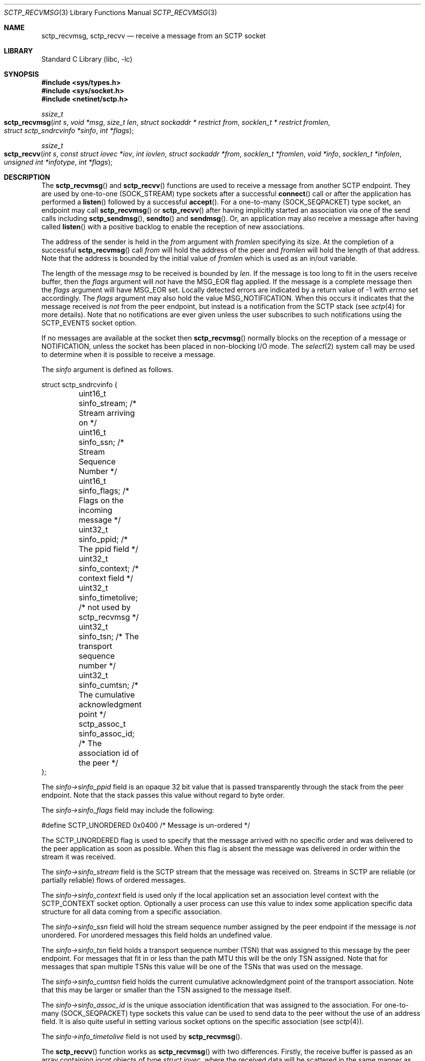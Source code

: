 .\" Copyright (c) 1983, 1991, 1993
.\"	The Regents of the University of California.  All rights reserved.
.\"
.\" Redistribution and use in source and binary forms, with or without
.\" modification, are permitted provided that the following conditions
.\" are met:
.\" 1. Redistributions of source code must retain the above copyright
.\"    notice, this list of conditions and the following disclaimer.
.\" 2. Redistributions in binary form must reproduce the above copyright
.\"    notice, this list of conditions and the following disclaimer in the
.\"    documentation and/or other materials provided with the distribution.
.\" 3. Neither the name of the University nor the names of its contributors
.\"    may be used to endorse or promote products derived from this software
.\"    without specific prior written permission.
.\"
.\" THIS SOFTWARE IS PROVIDED BY THE REGENTS AND CONTRIBUTORS ``AS IS'' AND
.\" ANY EXPRESS OR IMPLIED WARRANTIES, INCLUDING, BUT NOT LIMITED TO, THE
.\" IMPLIED WARRANTIES OF MERCHANTABILITY AND FITNESS FOR A PARTICULAR PURPOSE
.\" ARE DISCLAIMED.  IN NO EVENT SHALL THE REGENTS OR CONTRIBUTORS BE LIABLE
.\" FOR ANY DIRECT, INDIRECT, INCIDENTAL, SPECIAL, EXEMPLARY, OR CONSEQUENTIAL
.\" DAMAGES (INCLUDING, BUT NOT LIMITED TO, PROCUREMENT OF SUBSTITUTE GOODS
.\" OR SERVICES; LOSS OF USE, DATA, OR PROFITS; OR BUSINESS INTERRUPTION)
.\" HOWEVER CAUSED AND ON ANY THEORY OF LIABILITY, WHETHER IN CONTRACT, STRICT
.\" LIABILITY, OR TORT (INCLUDING NEGLIGENCE OR OTHERWISE) ARISING IN ANY WAY
.\" OUT OF THE USE OF THIS SOFTWARE, EVEN IF ADVISED OF THE POSSIBILITY OF
.\" SUCH DAMAGE.
.\"
.Dd December 29, 2023
.Dt SCTP_RECVMSG 3
.Os
.Sh NAME
.Nm sctp_recvmsg ,
.Nm sctp_recvv
.Nd receive a message from an SCTP socket
.Sh LIBRARY
.Lb libc
.Sh SYNOPSIS
.In sys/types.h
.In sys/socket.h
.In netinet/sctp.h
.Ft ssize_t
.Fo sctp_recvmsg
.Fa "int s" "void *msg" "size_t len" "struct sockaddr * restrict from"
.Fa "socklen_t * restrict fromlen" "struct sctp_sndrcvinfo *sinfo" "int *flags"
.Fc
.Ft ssize_t
.Fo sctp_recvv
.Fa "int s" "const struct iovec *iov" "int iovlen" "struct sockaddr *from"
.Fa "socklen_t *fromlen" "void *info" "socklen_t *infolen"
.Fa "unsigned int *infotype" "int *flags"
.Fc
.Sh DESCRIPTION
The
.Fn sctp_recvmsg
and
.Fn sctp_recvv
functions are used to receive a message from another SCTP endpoint.
They are used by one-to-one (SOCK_STREAM) type sockets after a successful
.Fn connect
call or after the application has performed a
.Fn listen
followed by a successful
.Fn accept .
For a one-to-many (SOCK_SEQPACKET) type socket, an endpoint may call
.Fn sctp_recvmsg
or
.Fn sctp_recvv
after having implicitly started an association via one
of the send calls including
.Fn sctp_sendmsg ,
.Fn sendto
and
.Fn sendmsg .
Or, an application may also receive a message after having
called
.Fn listen
with a positive backlog to enable the reception of new associations.
.Pp
The address of the sender is held in the
.Fa from
argument with
.Fa fromlen
specifying its size.
At the completion of a successful
.Fn sctp_recvmsg
call
.Fa from
will hold the address of the peer and
.Fa fromlen
will hold the length of that address.
Note that
the address is bounded by the initial value of
.Fa fromlen
which is used as an in/out variable.
.Pp
The length of the message
.Fa msg
to be received is bounded by
.Fa len .
If the message is too long to fit in the users
receive buffer, then the
.Fa flags
argument will
.Em not
have the
.Dv MSG_EOR
flag applied.
If the message is a complete message then
the
.Fa flags
argument will have
.Dv MSG_EOR
set.
Locally detected errors are
indicated by a return value of -1 with
.Va errno
set accordingly.
The
.Fa flags
argument may also hold the value
.Dv MSG_NOTIFICATION .
When this
occurs it indicates that the message received is
.Em not
from
the peer endpoint, but instead is a notification from the
SCTP stack (see
.Xr sctp 4
for more details).
Note that no notifications are ever
given unless the user subscribes to such notifications using
the
.Dv SCTP_EVENTS
socket option.
.Pp
If no messages are available at the socket then
.Fn sctp_recvmsg
normally blocks on the reception of a message or NOTIFICATION, unless the
socket has been placed in non-blocking I/O mode.
The
.Xr select 2
system call may be used to determine when it is possible to
receive a message.
.Pp
The
.Fa sinfo
argument is defined as follows.
.Bd -literal
struct sctp_sndrcvinfo {
	uint16_t sinfo_stream;  /* Stream arriving on */
	uint16_t sinfo_ssn;     /* Stream Sequence Number */
	uint16_t sinfo_flags;   /* Flags on the incoming message */
	uint32_t sinfo_ppid;    /* The ppid field */
	uint32_t sinfo_context; /* context field */
	uint32_t sinfo_timetolive; /* not used by sctp_recvmsg */
	uint32_t sinfo_tsn;        /* The transport sequence number */
	uint32_t sinfo_cumtsn;     /* The cumulative acknowledgment point  */
	sctp_assoc_t sinfo_assoc_id; /* The association id of the peer */
};
.Ed
.Pp
The
.Fa sinfo->sinfo_ppid
field is an opaque 32 bit value that is passed transparently
through the stack from the peer endpoint.
Note that the stack passes this value without regard to byte
order.
.Pp
The
.Fa sinfo->sinfo_flags
field may include the following:
.Bd -literal
#define SCTP_UNORDERED 	  0x0400	/* Message is un-ordered */
.Ed
.Pp
The
.Dv SCTP_UNORDERED
flag is used to specify that the message arrived with no
specific order and was delivered to the peer application
as soon as possible.
When this flag is absent the message
was delivered in order within the stream it was received.
.Pp
The
.Fa sinfo->sinfo_stream
field is the SCTP stream that the message was received on.
Streams in SCTP are reliable (or partially reliable) flows of ordered
messages.
.Pp
The
.Fa sinfo->sinfo_context
field is used only if the local application set an association level
context with the
.Dv SCTP_CONTEXT
socket option.
Optionally a user process can use this value to index some application
specific data structure for all data coming from a specific
association.
.Pp
The
.Fa sinfo->sinfo_ssn
field will hold the stream sequence number assigned
by the peer endpoint if the message is
.Em not
unordered.
For unordered messages this field holds an undefined value.
.Pp
The
.Fa sinfo->sinfo_tsn
field holds a transport sequence number (TSN) that was assigned
to this message by the peer endpoint.
For messages that fit in or less
than the path MTU this will be the only TSN assigned.
Note that for messages that span multiple TSNs this
value will be one of the TSNs that was used on the
message.
.Pp
The
.Fa sinfo->sinfo_cumtsn
field holds the current cumulative acknowledgment point of
the transport association.
Note that this may be larger
or smaller than the TSN assigned to the message itself.
.Pp
The
.Fa sinfo->sinfo_assoc_id
is the unique association identification that was assigned
to the association.
For one-to-many (SOCK_SEQPACKET) type
sockets this value can be used to send data to the peer without
the use of an address field.
It is also quite useful in
setting various socket options on the specific association
(see
.Xr sctp 4 ) .
.Pp
The
.Fa sinfo->info_timetolive
field is not used by
.Fn sctp_recvmsg .
.Pp
The
.Fn sctp_recvv
function works as
.Fn sctp_recvmsg
with two differences.
Firstly, the receive buffer is passed as an array containing
.Vt iocnt
objects of type
.Vt struct iovec ,
where the received data will be scattered in the same manner as
.Xr readv 2 .
Secondly, the
.Fa sinfo
argument is replaced by the tuple
.Fa info ,
.Fa infolen ,
and
.Fa infotype ,
which allow different information to be received based on the socket options.
.Pp
To receive an
.Vt sctp_rcvinfo
structure, set the
.Va SCTP_RECVRCVINFO
socket option, and pass a pointer to a
.Vt struct sctp_rcvinfo
structure in
.Fa info .
The
.Vt sctp_rcvinfo
structure has the following format:
.Bd -literal
struct sctp_rcvinfo {
	uint16_t rcv_sid;		/* Stream arriving on */
	uint16_t rcv_ssn;		/* Stream Sequence Number */
	uint16_t rcv_flags;		/* Flags on the incoming message */
	uint32_t rcv_ppid;		/* The ppid field */
	uint32_t rcv_tsn;		/* The transport sequence number */
	uint32_t rcv_cumtsn;		/* The cumulative TSN */
	uint32_t rcv_context;		/* Opaque context field */
	sctp_assoc_t rcv_assoc_id;	/* Peer association id */
};
.Ed
.Pp
These fields have the same meaning as the equivalent fields in
.Vt struct sctp_sndrcvinfo ,
defined above.
.Pp
To receive an
.Vt sctp_nxtinfo
structure, set the
.Va SCTP_RECVNXTINFO
socket option, and pass a pointer to a
.Vt struct sctp_nxtinfo
structure in
.Fa info .
The
.Vt struct sctp_nxtinfo
structure has the following format:
.Bd -literal
struct sctp_nxtinfo {
	uint16_t nxt_sid;		/* Next message's stream number */
	uint16_t nxt_flags;		/* Flags (see below) */
	uint32_t nxt_ppid;		/* The ppid field */
	uint32_t nxt_length;		/* Length of next message */
	sctp_assoc_t nxt_assoc_id;	/* Peer association id */
};
.Ed
.Pp
The fields
.Va nxt_sid ,
.Va nxt_ppid ,
and
.Va nxt_assoc_id
have the same meaning as in
.Vt struct sctp_rcvinfo ,
except they refer to the next message rather than the message that was
received.
The field
.Va nxt_length
contains the length of the part of the next message currently available in
the socket buffer.
This may not represent the length of the entire message unless the
.Va SCTP_COMPLETE
flag is set in
.Va nxt_flags .
.Pp
The
.Va nxt_flags
field is a bitmask which may contain any of the following values:
.Bl -bullet
.It
.Va SCTP_UNORDERED :
The next message was sent unordered.
.It
.Va SCTP_COMPLETE :
The entirety of the next message has been received in the socket buffer.
In this case, the
.Va nxt_length
field contains the length of the entire message.
.It
.Va SCTP_NOTIFICATION :
The next message is a notification, not a user message.
.El
.Pp
If both the
.Va SCTP_RECVRCVINFO
and
.Va SCTP_RECVNXTINFO
socket options are set, then pass a pointer to a
.Vt struct sctp_recvv_rn
structure in
.Fa info .
This struct has the following format:
.Bd -literal
struct sctp_recvv_rn {
	struct sctp_rcvinfo recvv_rcvinfo;
	struct sctp_nxtinfo recvv_nxtinfo;
};
.Ed
.Pp
The value pointed to by
.Fa infolen
should initially contain the length of the structure to which
.Fa info
points.
When the function returns, it will be set to the length of the
returned structure.
Additionally,
.Fa *infotype
will be set to one of the following values depending on what type of info
was returned:
.Bl -bullet
.It
.Va SCTP_RECVV_NOINFO :
no information was returned.
.It
.Va SCTP_RECVV_RCVINFO :
.Fa *info
contains an object of type
.Vt struct sctp_rcvinfo .
.It
.Va SCTP_RECVV_NXTINFO :
.Fa *info
contains an object of type
.Vt struct sctp_nxtinfo .
.It
.Va SCTP_RECVV_RN :
.Fa *info
contains an object of type
.Vt struct sctp_recvv_rn .
.El
.Sh RETURN VALUES
The call returns the number of bytes received, or -1
if an error occurred.
.Sh ERRORS
The
.Fn sctp_recvmsg
system call
fails if:
.Bl -tag -width Er
.It Bq Er EBADF
An invalid descriptor was specified.
.It Bq Er ENOTSOCK
The argument
.Fa s
is not a socket.
.It Bq Er EFAULT
An invalid user space address was specified for an argument.
.It Bq Er EMSGSIZE
The socket requires that message be sent atomically,
and the size of the message to be sent made this impossible.
.It Bq Er EAGAIN
The socket is marked non-blocking and the requested operation
would block.
.It Bq Er ENOBUFS
The system was unable to allocate an internal buffer.
The operation may succeed when buffers become available.
.It Bq Er ENOBUFS
The output queue for a network interface was full.
This generally indicates that the interface has stopped sending,
but may be caused by transient congestion.
.It Bq Er EHOSTUNREACH
The remote host was unreachable.
.It Bq Er ENOTCONN
On a one-to-one style socket no association exists.
.It Bq Er ECONNRESET
An abort was received by the stack while the user was
attempting to send data to the peer.
.It Bq Er ENOENT
On a one to many style socket no address is specified
so that the association cannot be located or the
SCTP_ABORT flag was specified on a non-existing association.
.It Bq Er EPIPE
The socket is unable to send anymore data
.Dv ( SBS_CANTSENDMORE
has been set on the socket).
This typically means that the socket
is not connected and is a one-to-one style socket.
.El
.Sh NOTES
The
.Fn sctp_recvmsg
function is deprecated.
New applications should use
.Fn sctp_recvv .
.Sh SEE ALSO
.Xr getsockopt 2 ,
.Xr recv 2 ,
.Xr select 2 ,
.Xr sendmsg 2 ,
.Xr setsockopt 2 ,
.Xr socket 2 ,
.Xr write 2 ,
.Xr sctp_send 3 ,
.Xr sctp_sendmsg 3 ,
.Xr sctp 4
.Rs
.%A R. Stewart
.%A M. Tuexen
.%A K. Poon
.%A P. Lei
.%A V. Yasevich
.%T Sockets API Extensions for the Stream Control Transmission Protocol (SCTP)
.%R RFC 6458
.%D December 2011
.Re
.Sh STANDARDS
The functions described in this document conform to RFC 6458.
